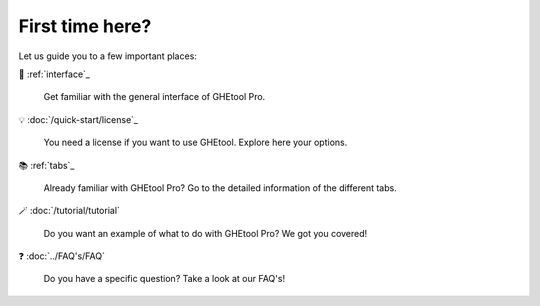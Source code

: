 First time here?
================

Let us guide you to a few important places:

🚀 :ref:`interface`_

    Get familiar with the general interface of GHEtool Pro.

💡 :doc:`/quick-start/license`_

    You need a license if you want to use GHEtool. Explore here your options.

📚 :ref:`tabs`_

    Already familiar with GHEtool Pro? Go to the detailed information of the different tabs.

🪄 :doc:`/tutorial/tutorial`

    Do you want an example of what to do with GHEtool Pro? We got you covered!

❓ :doc:`../FAQ's/FAQ`

    Do you have a specific question? Take a look at our FAQ's!